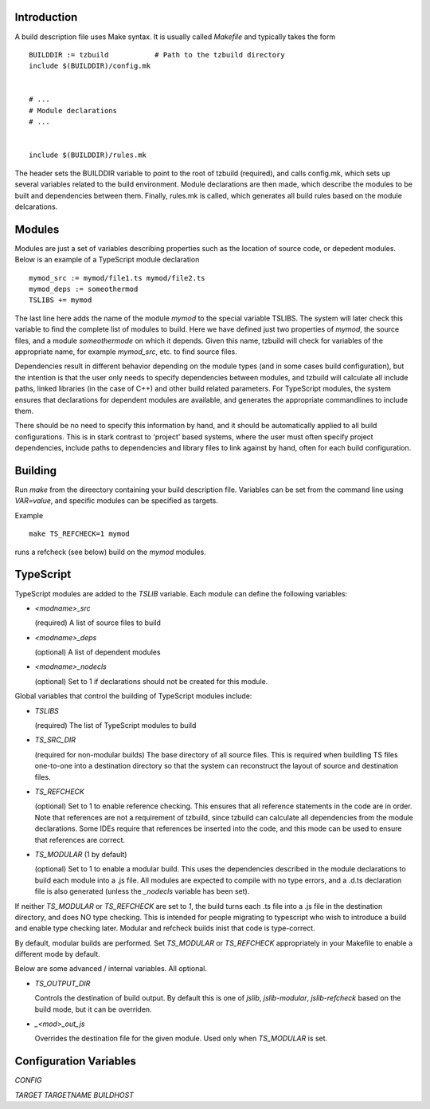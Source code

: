 
Introduction
============

A build description file uses Make syntax.  It is usually called
`Makefile` and typically takes the form ::

    BUILDDIR := tzbuild           # Path to the tzbuild directory
    include $(BUILDDIR)/config.mk


    # ...
    # Module declarations
    # ...


    include $(BUILDDIR)/rules.mk

The header sets the BUILDDIR variable to point to the root of tzbuild
(required), and calls config.mk, which sets up several variables
related to the build environment.  Module declarations are then made,
which describe the modules to be built and dependencies between them.
Finally, rules.mk is called, which generates all build rules based on
the module delcarations.

Modules
=======

Modules are just a set of variables describing properties such as the
location of source code, or depedent modules.  Below is an example of
a TypeScript module declaration ::

    mymod_src := mymod/file1.ts mymod/file2.ts
    mymod_deps := someothermod
    TSLIBS += mymod

The last line here adds the name of the module `mymod` to the special
variable TSLIBS.  The system will later check this variable to find
the complete list of modules to build.  Here we have defined just two
properties of `mymod`, the source files, and a module `someothermode`
on which it depends.  Given this name, tzbuild will check for
variables of the appropriate name, for example `mymod_src`, etc. to
find source files.

Dependencies result in different behavior depending on the module
types (and in some cases build configuration), but the intention is
that the user only needs to specify dependencies between modules, and
tzbuild will calculate all include paths, linked libraries (in the
case of C++) and other build related parameters.  For TypeScript
modules, the system ensures that declarations for dependent modules
are available, and generates the appropriate commandlines to include
them.

There should be no need to specify this information by hand, and it
should be automatically applied to all build configurations.  This is
in stark contrast to 'project' based systems, where the user must
often specify project dependencies, include paths to dependencies and
library files to link against by hand, often for each build
configuration.

Building
========

Run `make` from the direectory containing your build description file.
Variables can be set from the command line using `VAR=value`, and
specific modules can be specified as targets.

Example ::

    make TS_REFCHECK=1 mymod

runs a refcheck (see below) build on the `mymod` modules.

TypeScript
==========

TypeScript modules are added to the `TSLIB` variable.  Each module can
define the following variables:

- `<modname>_src`

  (required) A list of source files to build

- `<modname>_deps`

  (optional) A list of dependent modules

- `<modname>_nodecls`

  (optional) Set to 1 if declarations should not be created for this
  module.

Global variables that control the building of TypeScript modules include:

- `TSLIBS`

  (required) The list of TypeScript modules to build

- `TS_SRC_DIR`

  (required for non-modular builds) The base directory of all source
  files.  This is required when buildling TS files one-to-one into a
  destination directory so that the system can reconstruct the
  layout of source and destination files.

- `TS_REFCHECK`

  (optional) Set to 1 to enable reference checking.  This ensures
  that all reference statements in the code are in order.  Note that
  references are not a requirement of tzbuild, since tzbuild can
  calculate all dependencies from the module declarations.  Some
  IDEs require that references be inserted into the code, and this
  mode can be used to ensure that references are correct.

- `TS_MODULAR`  (1 by default)

  (optional) Set to 1 to enable a modular build.  This uses the
  dependencies described in the module declarations to build each
  module into a .js file.  All modules are expected to compile with
  no type errors, and a .d.ts declaration file is also generated
  (unless the `_nodecls` variable has been set).

If neither `TS_MODULAR` or `TS_REFCHECK` are set to `1`, the build
turns each .ts file into a .js file in the destination directory, and
does NO type checking.  This is intended for people migrating to
typescript who wish to introduce a build and enable type checking
later.  Modular and refcheck builds inist that code is type-correct.

By default, modular builds are performed.  Set `TS_MODULAR` or
`TS_REFCHECK` appropriately in your Makefile to enable a different
mode by default.

Below are some advanced / internal variables.  All optional.

- `TS_OUTPUT_DIR`

  Controls the destination of build output.  By default this is one
  of `jslib`, `jslib-modular`, `jslib-refcheck` based on the build
  mode, but it can be overriden.

- `_<mod>_out_js`

  Overrides the destination file for the given module.  Used only
  when `TS_MODULAR` is set.

Configuration Variables
=======================

`CONFIG`

`TARGET`
`TARGETNAME`
`BUILDHOST`
